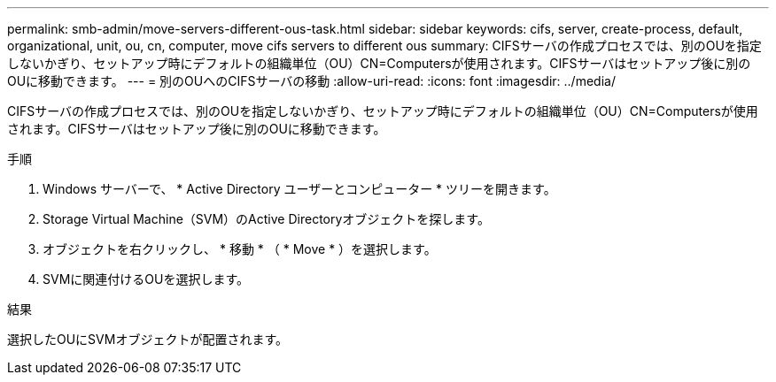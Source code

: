 ---
permalink: smb-admin/move-servers-different-ous-task.html 
sidebar: sidebar 
keywords: cifs, server, create-process, default, organizational, unit, ou, cn, computer, move cifs servers to different ous 
summary: CIFSサーバの作成プロセスでは、別のOUを指定しないかぎり、セットアップ時にデフォルトの組織単位（OU）CN=Computersが使用されます。CIFSサーバはセットアップ後に別のOUに移動できます。 
---
= 別のOUへのCIFSサーバの移動
:allow-uri-read: 
:icons: font
:imagesdir: ../media/


[role="lead"]
CIFSサーバの作成プロセスでは、別のOUを指定しないかぎり、セットアップ時にデフォルトの組織単位（OU）CN=Computersが使用されます。CIFSサーバはセットアップ後に別のOUに移動できます。

.手順
. Windows サーバーで、 * Active Directory ユーザーとコンピューター * ツリーを開きます。
. Storage Virtual Machine（SVM）のActive Directoryオブジェクトを探します。
. オブジェクトを右クリックし、 * 移動 * （ * Move * ）を選択します。
. SVMに関連付けるOUを選択します。


.結果
選択したOUにSVMオブジェクトが配置されます。
